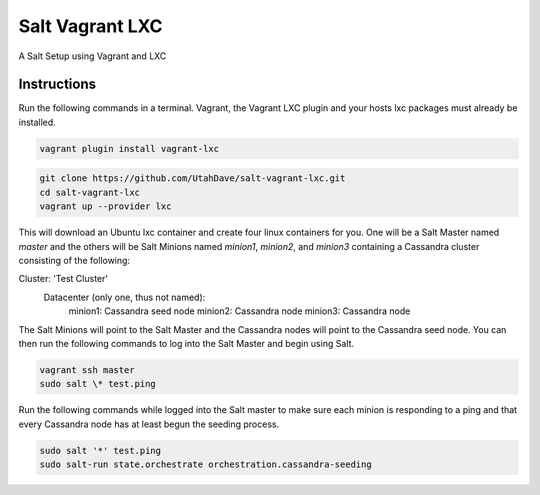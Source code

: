 ================
Salt Vagrant LXC
================

A Salt Setup using Vagrant and LXC


Instructions
============

Run the following commands in a terminal. Vagrant, the Vagrant LXC plugin and
your hosts lxc packages must already be installed.

.. code-block:: bash

    vagrant plugin install vagrant-lxc

.. code-block:: bash

    git clone https://github.com/UtahDave/salt-vagrant-lxc.git
    cd salt-vagrant-lxc
    vagrant up --provider lxc


This will download an Ubuntu lxc container and create four linux containers for
you. One will be a Salt Master named `master` and the others will be Salt
Minions named `minion1`, `minion2`, and `minion3` containing a Cassandra cluster
consisting of the following:

Cluster: 'Test Cluster'
  Datacenter (only one, thus not named): 
    minion1: Cassandra seed node
    minion2: Cassandra node
    minion3: Cassandra node

The Salt Minions will point to the Salt Master and the Cassandra nodes will point
to the Cassandra seed node. You can then run the following commands to log into 
the Salt Master and begin using Salt.

.. code-block:: bash

    vagrant ssh master
    sudo salt \* test.ping

Run the following commands while logged into the Salt master to make sure each 
minion is responding to a ping and that every Cassandra node has at least begun 
the seeding process.

.. code-block:: bash

    sudo salt '*' test.ping
    sudo salt-run state.orchestrate orchestration.cassandra-seeding
